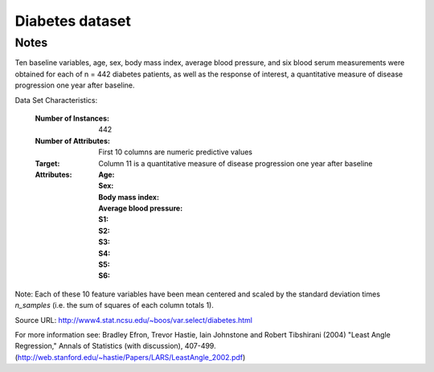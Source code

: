 Diabetes dataset
================

Notes
-----

Ten baseline variables, age, sex, body mass index, average blood
pressure, and six blood serum measurements were obtained for each of n =
442 diabetes patients, as well as the response of interest, a
quantitative measure of disease progression one year after baseline.

Data Set Characteristics:

  :Number of Instances: 442

  :Number of Attributes: First 10 columns are numeric predictive values

  :Target: Column 11 is a quantitative measure of disease progression one year after baseline

  :Attributes:
    :Age:
    :Sex:
    :Body mass index:
    :Average blood pressure:
    :S1:
    :S2:
    :S3:
    :S4:
    :S5:
    :S6:

Note: Each of these 10 feature variables have been mean centered and scaled by the standard deviation times `n_samples` (i.e. the sum of squares of each column totals 1).

Source URL:
http://www4.stat.ncsu.edu/~boos/var.select/diabetes.html

For more information see:
Bradley Efron, Trevor Hastie, Iain Johnstone and Robert Tibshirani (2004) "Least Angle Regression," Annals of Statistics (with discussion), 407-499.
(http://web.stanford.edu/~hastie/Papers/LARS/LeastAngle_2002.pdf)
